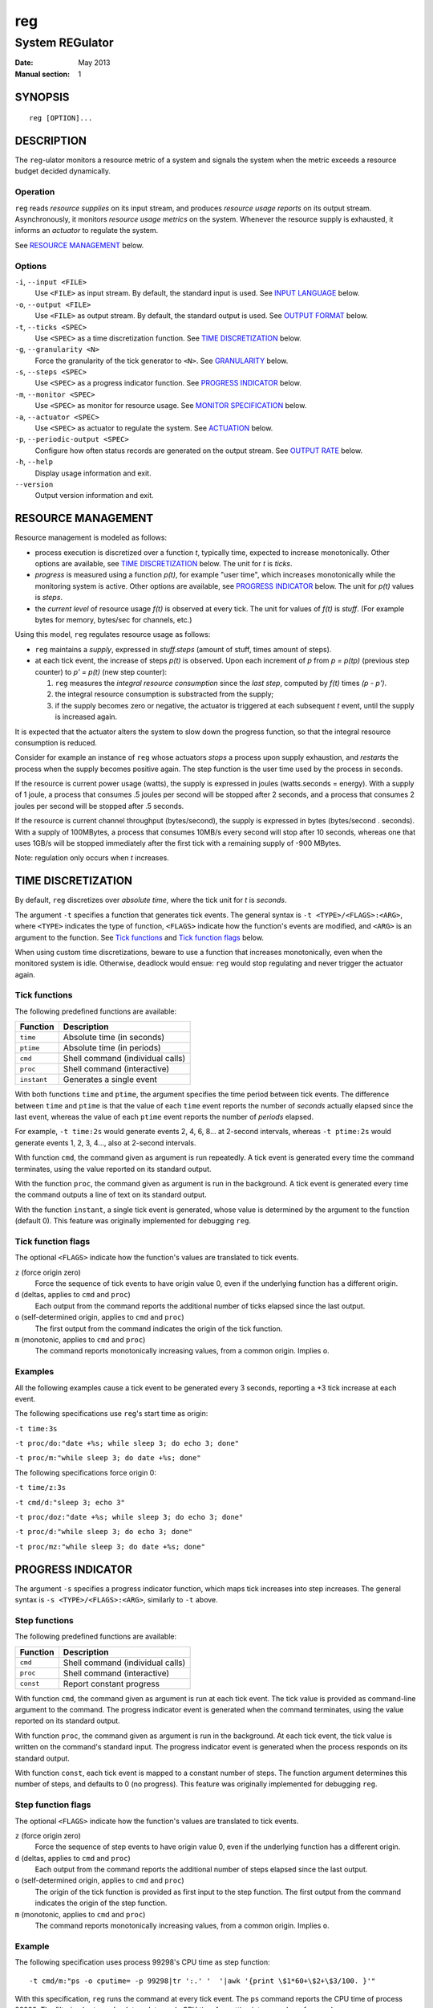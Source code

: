 =====
 reg
=====

------------------
 System REGulator
------------------

:Date: May 2013
:Manual section: 1

SYNOPSIS
========

::

   reg [OPTION]...

DESCRIPTION
===========

The ``reg``-ulator monitors a resource metric of a system and signals
the system when the metric exceeds a resource budget decided
dynamically.


Operation
---------

``reg`` reads *resource supplies* on its input stream, and produces
*resource usage reports* on its output stream. Asynchronously, it
monitors *resource usage metrics* on the system. Whenever the resource
supply is exhausted, it informs an *actuator* to regulate the system.

See `RESOURCE MANAGEMENT`_ below.


Options
-------

``-i``, ``--input <FILE>``
    Use ``<FILE>`` as input stream. By default, the standard input is
    used. See `INPUT LANGUAGE`_ below.

``-o``, ``--output <FILE>``
    Use ``<FILE>`` as output stream. By default, the standard output is used.
    See `OUTPUT FORMAT`_ below.

``-t``, ``--ticks <SPEC>``
    Use ``<SPEC>`` as a time discretization function. See `TIME
    DISCRETIZATION`_ below.

``-g``, ``--granularity <N>``
    Force the granularity of the tick generator to ``<N>``. See
    `GRANULARITY`_ below.

``-s``, ``--steps <SPEC>``
    Use ``<SPEC>`` as a progress indicator function. See `PROGRESS
    INDICATOR`_ below.

``-m``, ``--monitor <SPEC>``
    Use ``<SPEC>`` as monitor for resource usage.
    See `MONITOR SPECIFICATION`_ below.

``-a``, ``--actuator <SPEC>``
    Use ``<SPEC>`` as actuator to regulate the system. See
    `ACTUATION`_ below.

``-p``, ``--periodic-output <SPEC>``
    Configure how often status records are generated on the output stream. See
    `OUTPUT RATE`_ below.

``-h``, ``--help``
    Display usage information and exit.

``--version``
    Output version information and exit.

RESOURCE MANAGEMENT
===================

Resource management is modeled as follows:

- process execution is discretized over a function *t*, typically
  time, expected to increase monotonically. Other options are
  available, see `TIME DISCRETIZATION`_ below.  The unit for *t* is
  *ticks*.

- *progress* is measured using a function *p(t)*, for example "user
  time", which increases monotonically while the monitoring system is
  active. Other options are available, see `PROGRESS INDICATOR`_
  below. The unit for *p(t)* values is *steps*.

- the *current level* of resource usage *f(t)* is observed at every
  tick. The unit for values of *f(t)* is *stuff*.  (For example bytes
  for memory, bytes/sec for channels, etc.)

Using this model, ``reg`` regulates resource usage as follows:

- ``reg`` maintains a *supply*, expressed in
  *stuff.steps* (amount of stuff, times amount of steps).

- at each tick event, the increase of steps *p(t)* is observed.  Upon
  each increment of *p* from *p = p(tp)* (previous step counter) to
  *p' = p(t)* (new step counter):

  1. ``reg`` measures the *integral resource consumption* since the
     *last step*, computed by *f(t)* times *(p - p')*.

  2. the integral resource consumption is substracted from the supply;

  3. if the supply becomes zero or negative, the actuator is triggered
     at each subsequent *t* event, until the supply is
     increased again.

It is expected that the actuator alters the system to slow down the
progress function, so that the integral resource consumption
is reduced.

Consider for example an instance of ``reg`` whose actuators *stops* a
process upon supply exhaustion, and *restarts* the process when the
supply becomes positive again. The step function is the user time used
by the process in seconds.

If the resource is current power usage (watts), the supply is
expressed in joules (watts.seconds = energy). With a supply of 1 joule, a
process that consumes .5 joules per second will be stopped after 2
seconds, and a process that consumes 2 joules per second will be
stopped after .5 seconds.

If the resource is current channel throughput (bytes/second), the
supply is expressed in bytes (bytes/second . seconds). With a supply
of 100MBytes, a process that consumes 10MB/s every second will stop
after 10 seconds, whereas one that uses 1GB/s will be stopped
immediately after the first tick with a remaining supply of -900
MBytes.

Note: regulation only occurs when *t* increases.

TIME DISCRETIZATION
===================

By default, ``reg`` discretizes over *absolute time*, where the tick
unit for *t* is *seconds*.

The argument ``-t`` specifies a function that generates tick
events. The general syntax is ``-t <TYPE>/<FLAGS>:<ARG>``, where
``<TYPE>`` indicates the type of function, ``<FLAGS>`` indicate how
the function's events are modified, and ``<ARG>`` is an argument to
the function. See `Tick functions`_ and `Tick function flags`_ below.

When using custom time discretizations, beware to use a function that
increases monotonically, even when the monitored system is
idle. Otherwise, deadlock would ensue: ``reg`` would stop regulating
and never trigger the actuator again.

Tick functions
--------------

The following predefined functions are available:

======================= =====================================
Function                Description
======================= =====================================
``time``                Absolute time (in seconds)
``ptime``               Absolute time (in periods)
``cmd``                 Shell command (individual calls)
``proc``                Shell command (interactive)
``instant``             Generates a single event
======================= =====================================


With both functions ``time`` and ``ptime``, the argument
specifies the time period between tick events. The difference between
``time`` and ``ptime`` is that the value of each ``time`` event
reports the number of *seconds* actually elapsed since the last event,
whereas the value of each ``ptime`` event reports the number of
*periods* elapsed.

For example, ``-t time:2s`` would generate events 2, 4, 6, 8... at
2-second intervals, whereas ``-t ptime:2s`` would generate events 1, 2,
3, 4..., also at 2-second intervals.

With function ``cmd``, the command given as argument is run
repeatedly. A tick event is generated every time the command
terminates, using the value reported on its standard output.

With the function ``proc``, the command given as argument is run in
the background. A tick event is generated every time the command
outputs a line of text on its standard output.

With the function ``instant``, a single tick event is generated, whose
value is determined by the argument to the function (default 0). This
feature was originally implemented for debugging ``reg``.

Tick function flags
-------------------

The optional ``<FLAGS>`` indicate how the function's values are
translated to tick events.

``z`` (force origin zero)
   Force the sequence of tick events to have origin value 0, even if
   the underlying function has a different origin.

``d`` (deltas, applies to ``cmd`` and ``proc``)
   Each output from the command reports the additional
   number of ticks elapsed since the last output.

``o`` (self-determined origin, applies to ``cmd`` and ``proc``)
   The first output from the command indicates the origin of
   the tick function.

``m`` (monotonic, applies to ``cmd`` and ``proc``)
   The command reports monotonically increasing values, from a common
   origin. Implies ``o``.

Examples
--------

All the following examples cause a tick event to be generated
every 3 seconds, reporting a +3 tick increase at each event.

The following specifications use ``reg``'s start time as origin:

``-t time:3s``

``-t proc/do:"date +%s; while sleep 3; do echo 3; done"``

``-t proc/m:"while sleep 3; do date +%s; done"``

The following specifications force origin 0:

``-t time/z:3s``

``-t cmd/d:"sleep 3; echo 3"``

``-t proc/doz:"date +%s; while sleep 3; do echo 3; done"``

``-t proc/d:"while sleep 3; do echo 3; done"``

``-t proc/mz:"while sleep 3; do date +%s; done"``


PROGRESS INDICATOR
==================

The argument ``-s`` specifies a progress indicator function, which
maps tick increases into step increases. The general syntax
is ``-s <TYPE>/<FLAGS>:<ARG>``, similarly to ``-t`` above.

Step functions
--------------

The following predefined functions are available:

======================= =====================================
Function                Description
======================= =====================================
``cmd``                 Shell command (individual calls)
``proc``                Shell command (interactive)
``const``               Report constant progress
======================= =====================================

With function ``cmd``, the command given as argument is run at each
tick event. The tick value is provided as command-line argument to the
command. The progress indicator event is generated when the command
terminates, using the value reported on its standard output.

With function ``proc``, the command given as argument is run in the
background.  At each tick event, the tick value is written on the
command's standard input. The progress indicator event is generated
when the process responds on its standard output.

With function ``const``, each tick event is mapped to a constant
number of steps. The function argument determines this number
of steps, and defaults to 0 (no progress). This
feature was originally implemented for debugging ``reg``.

Step function flags
-------------------

The optional ``<FLAGS>`` indicate how the function's values are
translated to tick events.

``z`` (force origin zero)
   Force the sequence of step events to have origin value 0, even if
   the underlying function has a different origin.

``d`` (deltas, applies to ``cmd`` and ``proc``)
   Each output from the command reports the additional
   number of steps elapsed since the last output.

``o`` (self-determined origin, applies to ``cmd`` and ``proc``)
   The origin of the tick function is provided as first input to the
   step function. The first output from the command indicates the
   origin of the step function.

``m`` (monotonic, applies to ``cmd`` and ``proc``)
   The command reports monotonically increasing values, from a common
   origin. Implies ``o``.

Example
-------

The following specification uses process 99298's CPU time as step
function::

  -t cmd/m:"ps -o cputime= -p 99298|tr ':.' '  '|awk '{print \$1*60+\$2+\$3/100. }'"

With this specification, ``reg`` runs the command at every tick
event. The ``ps`` command reports the CPU time of process 99298. The
filtering by ``tr`` and ``awk`` translates ``ps``'s CPU time
formatting into a number of seconds.

MONITOR SPECIFICATION
=====================

The argument ``-m`` specifies a resource function, which
maps tick/step increases into resource usage. The general
syntax is ``-m <TYPE>:<ARG>``.

The following functions are available:

=============== =====================================
Function        Description
=============== =====================================
``cmd``         Shell command (individual calls)
``proc``        Shell command (interactive)
``const``       Report constant resource usage
=============== =====================================

With function ``cmd``, the command given as argument is run at each
tick event. The tick and step values are provided as command-line
arguments to the command. The resource usage event is generated when
the command terminates, using the value reported on its standard
output.

With function ``proc``, the command given as argument is run in the
background.  At each tick event, the tick and step values are written
on the command's standard input, separated by a space. The resource
usage event is generated when the process responds on its standard
output.

With both ``cmd`` and ``proc``, the first input to the command is the origin of
the ticks and steps functions.

With function ``const``, each tick event is mapped to a constant
resource usage. The function argument determines the amount
in stuff units, and defaults to 0 (no resource usage). This
feature was originally implemented for debugging ``reg``.

INPUT LANGUAGE
==============

``reg`` accepts the following newline-terminated commands on its
input stream:

``. <ticks>``
  Generate a tick event with the specified amount of
  ticks. This can be combined with ``-t instant`` to
  place tick generation fully under control of the input stream.

``+ <amount>``
  Add the specified number of stuff.steps to the resource
  supply.

``aon`` / ``aoff``
  Enable/disable reporting supply exhaustion to the actuator.

``?``
  Emit a status record on the output stream.

OUTPUT FORMAT
=============

Each status record ends with a newline character, and is composed of
the following space-separated columns:

- the current tick,
- the tick delta (number of ticks elapsed since the last status record),
- the current step & step delta,
- the current supply & supply delta.

OUTPUT RATE
===========

By default, ``reg`` produces status records after each explicit ``?``
command on the input stream.

Additionally, the option ``-p steps:<N>`` and ``-p ticks:<N>``
instructs ``reg`` to emit records periodically, with the period
specified (either steps or ticks). If the period is zero, a record
is emitted for each ticks/steps event.

``reg`` does not block on output: if the output stream is blocked, the
deltas accumulate until ``reg`` becomes able to output records again. If
more than one ``?`` input commands are received on the input, or periods
of ``-p`` are elapsed while the output stream is blocked, they are
ignored and only one status record is emitted on the output stream
when it becomes unblocked.

With option ``-p flood``, as many status records are generated as
possible when the output stream is unblocked. The consumer process is
then in charge of controlling the rate by throttling its input.

With ``-p none`` the automatic output is disabled and records are only
output when ``?`` is received on the input.  (this is the default).


GRANULARITY
===========

The rate at which ``reg`` monitors ``t`` and makes regulation decisions
is determined by the *granularity* parameter, selected with option
``-g <value>``.

In other words, ``reg`` groups the tick events generated by the time
discretization function so that the minimum increment between
subsequent events is ``<value>``.  For example, with ``-t
time:300ms -g 2``, ``reg`` will coalesce approximately every 6 events
into a single +2 second event.

If ``<value>`` is 0, the granularity is not enforced (all tick events
are used). This is the default.


ACTUATION
=========

When the supply is exhausted, ``reg`` informs the actuator defined by
argument ``-a`` periodically (at every subsequent tick event) until
the supply is provisioned again.

The actuator can be defined by ``-a <TYPE>:<ARG>``. The following actuator types
are supported.

================== ================================================
Actuator           Description
================== ================================================
``print``          Print the current supply status to file.
``cmd``            Shell command (individual calls)
``proc``           Shell command (interactive)
``discard``        Do nothing
================== ================================================

With function ``print``, the current supply status and last
ticks/steps/supply update are printed to the file specified with
``<ARG>`` at each tick event when the supply is exhausted.

With ``cmd``, the shell command is run at each tick event, with the
current ticks/steps/supply update provided as command-line arguments.

With ``proc``, the shell command is run in the background, and the
current ticks/steps/supply update is provided on the command's
standard input at each tick event.

The following actuators have therefore the same effect:

``-a print:/dev/tty``

``-a cmd:'echo $@>/dev/tty'``

``-a proc:'while read a; do echo $a>/dev/tty; done'``

Note: the effect of an actuator should be to stop/throttle the
progress function *p(t)* (e.g. make it constant), so that its integral
resource consumption stays zero until the supply is increased and the
process is restarted.

EXIT STATUS
===========

``reg`` terminates with exit status 0 when its input stream is
exhausted (end-of-file is encounted while reading).

Errors, signals, unknown situations, etc. are reported with other exit
codes.

AUTHOR
======

Writen by Raphael 'kena' Poss.

REPORTING BUGS
==============

Report bugs to: https://github.com/knz/reg/issues
